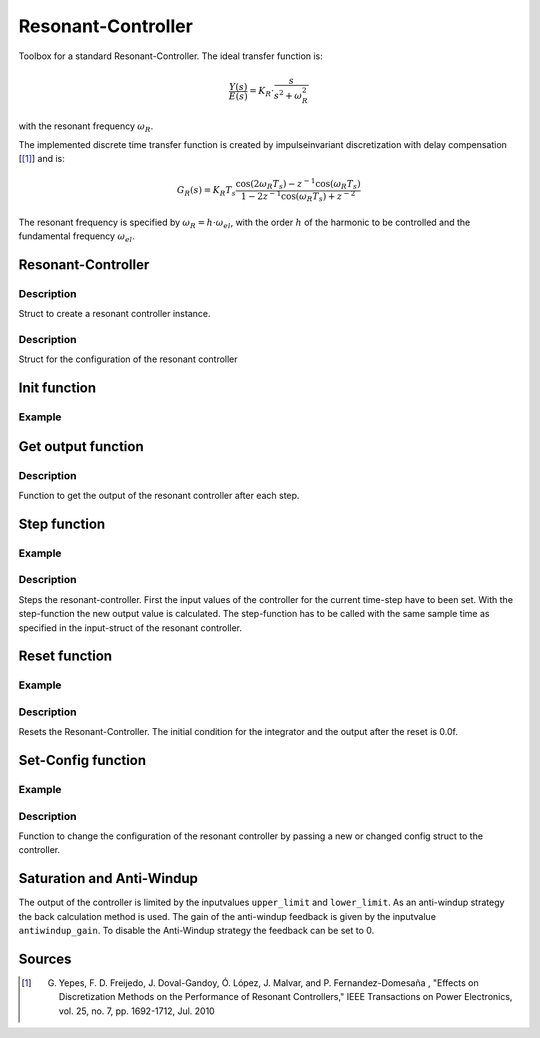 ===================
Resonant-Controller
===================

Toolbox for a standard Resonant-Controller. The ideal transfer function is:

.. math::

  \frac{Y(s)}{E(s)}= K_R \cdot \frac{s}{s^2 + \omega_R^2}

with the resonant frequency :math:`\omega_R`.

The implemented discrete time transfer function is created by impulseinvariant discretization with delay compensation [[#DiscPaper]_] and is:

.. math::
    	G_R(s) = K_R T_{s} \frac{\cos(2\omega_R T_{s}) - z^{-1}\cos(\omega_R T_{s}) }{1-2 z^{-1} \cos(\omega_R T_{s} )+ z^{-2} }


The resonant frequency is specified by :math:`\omega_R = h \cdot \omega_{el}`, with the order :math:`h` of the harmonic to be controlled and the fundamental frequency :math:`\omega_{el}`.

Resonant-Controller
-------------------

.. doxygenstruct:: uz_resonantController_t


Description
^^^^^^^^^^^

Struct to create a resonant controller instance.


.. doxygenstruct:: uz_resonantController_config
  :members:

Description
^^^^^^^^^^^

Struct for the configuration of the resonant controller


Init function
-------------

.. doxygenfunction:: uz_resonantController_init


Example
^^^^^^^

.. code-block:: c
  :linenos:
  :caption: Example to create and initialize a resonant-Controller instance.

  int main(void) {
    uz_resonantController_t* R_controller_instance;

    const struct uz_resonantController_config config_R = {
		.sampling_time = 0.0001f,
		.gain = 52.5f,
		.harmonic_order = 2.0f,
		.fundamental_frequency = 10.0f,
		.lower_limit = -4.0f,
		.upper_limit = 4.0f,
		.antiwindup_gain = 10.0f,
		.in_reference_value = 0.0f,
		.in_measured_value = 0.0f,
		.reset = 0.0f
    };

    R_controller_instance = uz_resonantController_init(config_R);
  }

Get output function
-------------------

.. doxygenfunction:: uz_resonantController_get_output

Description
^^^^^^^^^^^

Function to get the output of the resonant controller after each step.



Step function
-------------

.. doxygenfunction:: uz_resonantController_step


Example
^^^^^^^

.. code-block:: c
  :linenos:
  :caption: Example function call to step the resonant controller once

  int main(void) {

    // step once
    uz_resonantController_step(R_controller_instance, in_ref_value, in_measured_value, fundamental_fequency);
    //read output
    output = uz_resonantController_get_output(R_controller_instance);
    
  }

Description
^^^^^^^^^^^

Steps the resonant-controller. First the input values of the controller for the current time-step have to been set.
With the step-function the new output value is calculated.
The step-function has to be called with the same sample time as specified in the input-struct of the resonant controller.

Reset function
--------------

.. doxygenfunction:: uz_resonantController_reset

Example
^^^^^^^

.. code-block:: c
  :linenos:
  :caption: Example function call to reset the resonant controller.

  int main(void) {
     uz_resonantController_reset(R_controller_instance);
  }

Description
^^^^^^^^^^^

Resets the Resonant-Controller. The initial condition for the integrator and the output after the reset is 0.0f.


Set-Config function
-------------------

.. doxygenfunction:: uz_resonantController_set_config

Example
^^^^^^^

.. code-block:: c
  :linenos:
  :caption: Example to change the config of the resonant controller.

  int main(void) {
    config.lower_limit = -10.0f;
    config.upper_limit = 10.0f;
    config.harmonic_order= 7.0f;

	  uz_resonantController_set_config(R_controller_instance, config);
  }

Description
^^^^^^^^^^^

Function to change the configuration of the resonant controller by passing a new or changed config struct to the controller.



Saturation and Anti-Windup
--------------------------
The output of the controller is limited by the inputvalues ``upper_limit`` and ``lower_limit``.
As an anti-windup strategy the back calculation method is used.
The gain of the anti-windup feedback is given by the inputvalue ``antiwindup_gain``.
To disable the Anti-Windup strategy the feedback can be set to 0.




Sources
-------

.. [#DiscPaper] G. Yepes, F. D. Freijedo, J. Doval-Gandoy, Ó. López, J. Malvar, and P. Fernandez-Domesaña , "Effects on Discretization Methods on the Performance of Resonant Controllers," IEEE Transactions on Power Electronics, vol. 25, no. 7, pp. 1692-1712, Jul. 2010

